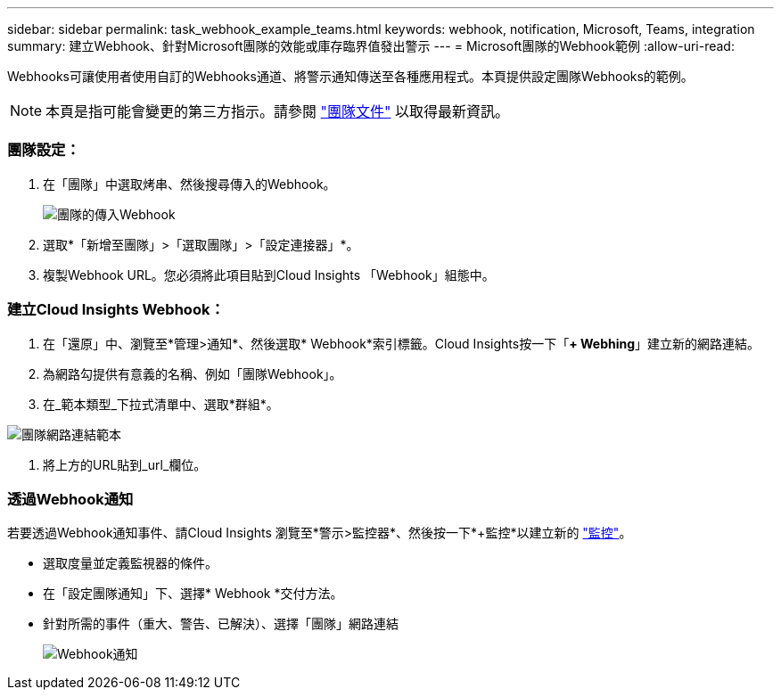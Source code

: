 ---
sidebar: sidebar 
permalink: task_webhook_example_teams.html 
keywords: webhook, notification, Microsoft, Teams, integration 
summary: 建立Webhook、針對Microsoft團隊的效能或庫存臨界值發出警示 
---
= Microsoft團隊的Webhook範例
:allow-uri-read: 


[role="lead lead"]
Webhooks可讓使用者使用自訂的Webhooks通道、將警示通知傳送至各種應用程式。本頁提供設定團隊Webhooks的範例。


NOTE: 本頁是指可能會變更的第三方指示。請參閱 link:https://docs.microsoft.com/en-us/microsoftteams/platform/webhooks-and-connectors/how-to/add-incoming-webhook["團隊文件"] 以取得最新資訊。



=== 團隊設定：

. 在「團隊」中選取烤串、然後搜尋傳入的Webhook。
+
image:Webhooks_Teams_Create_Webhook.png["團隊的傳入Webhook"]

. 選取*「新增至團隊」>「選取團隊」>「設定連接器」*。
. 複製Webhook URL。您必須將此項目貼到Cloud Insights 「Webhook」組態中。




=== 建立Cloud Insights Webhook：

. 在「還原」中、瀏覽至*管理>通知*、然後選取* Webhook*索引標籤。Cloud Insights按一下「*+ Webhing*」建立新的網路連結。
. 為網路勾提供有意義的名稱、例如「團隊Webhook」。
. 在_範本類型_下拉式清單中、選取*群組*。


image:Webhooks-Teams_example.png["團隊網路連結範本"]

. 將上方的URL貼到_url_欄位。




=== 透過Webhook通知

若要透過Webhook通知事件、請Cloud Insights 瀏覽至*警示>監控器*、然後按一下*+監控*以建立新的 link:task_create_monitor.html["監控"]。

* 選取度量並定義監視器的條件。
* 在「設定團隊通知」下、選擇* Webhook *交付方法。
* 針對所需的事件（重大、警告、已解決）、選擇「團隊」網路連結
+
image:Webhooks_Teams_Notifications.png["Webhook通知"]


